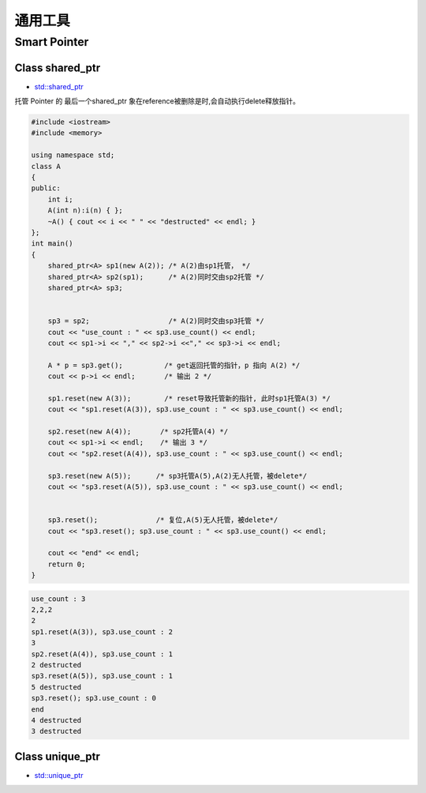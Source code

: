 通用工具
==============

Smart Pointer
---------------

Class shared_ptr
`````````````````
* `std::shared_ptr <https://zh.cppreference.com/w/cpp/memory/shared_ptr>`_

托管 Pointer 的 最后一个shared_ptr 象在reference被删除是时,会自动执行delete释放指针。 


.. code-block:: cpp

    #include <iostream>
    #include <memory>

    using namespace std;
    class A
    {
    public:
        int i;
        A(int n):i(n) { };
        ~A() { cout << i << " " << "destructed" << endl; }
    };
    int main()
    {
        shared_ptr<A> sp1(new A(2)); /* A(2)由sp1托管， */
        shared_ptr<A> sp2(sp1);      /* A(2)同时交由sp2托管 */
        shared_ptr<A> sp3;


        sp3 = sp2;                   /* A(2)同时交由sp3托管 */
        cout << "use_count : " << sp3.use_count() << endl;
        cout << sp1->i << "," << sp2->i <<"," << sp3->i << endl;

        A * p = sp3.get();          /* get返回托管的指针，p 指向 A(2) */
        cout << p->i << endl;       /* 输出 2 */

        sp1.reset(new A(3));        /* reset导致托管新的指针, 此时sp1托管A(3) */
        cout << "sp1.reset(A(3)), sp3.use_count : " << sp3.use_count() << endl;

        sp2.reset(new A(4));       /* sp2托管A(4) */
        cout << sp1->i << endl;    /* 输出 3 */
        cout << "sp2.reset(A(4)), sp3.use_count : " << sp3.use_count() << endl;

        sp3.reset(new A(5));      /* sp3托管A(5),A(2)无人托管，被delete*/
        cout << "sp3.reset(A(5)), sp3.use_count : " << sp3.use_count() << endl;


        sp3.reset();              /* 复位,A(5)无人托管，被delete*/
        cout << "sp3.reset(); sp3.use_count : " << sp3.use_count() << endl;

        cout << "end" << endl;
        return 0;
    }


.. code::  

    use_count : 3
    2,2,2
    2
    sp1.reset(A(3)), sp3.use_count : 2
    3
    sp2.reset(A(4)), sp3.use_count : 1
    2 destructed
    sp3.reset(A(5)), sp3.use_count : 1
    5 destructed
    sp3.reset(); sp3.use_count : 0
    end
    4 destructed
    3 destructed


Class unique_ptr
`````````````````
* `std::unique_ptr <https://zh.cppreference.com/w/cpp/memory/unique_ptr>`_


